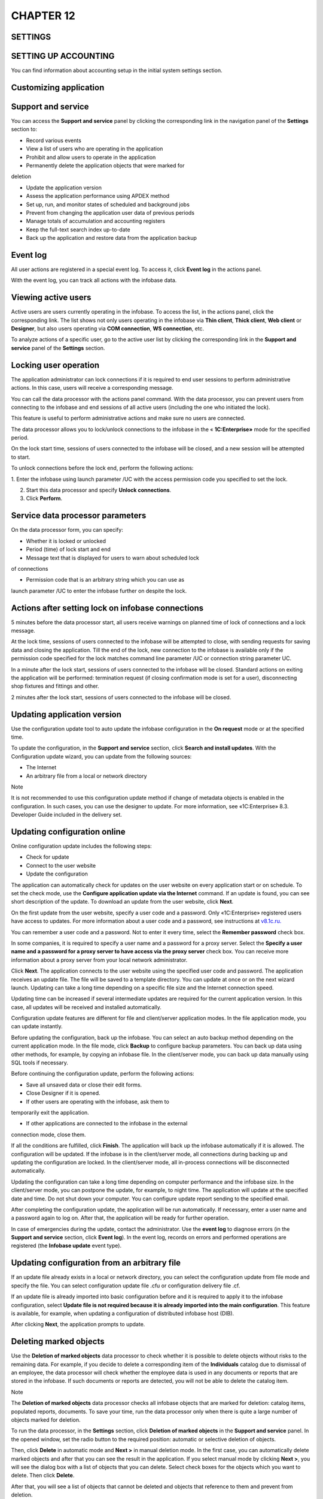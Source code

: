 CHAPTER 12
==========

SETTINGS
~~~~~~~~

.. _setting-up-accounting-1:

SETTING UP ACCOUNTING
~~~~~~~~~~~~~~~~~~~~~

You can find information about accounting setup in the initial system
settings section.

Customizing application
~~~~~~~~~~~~~~~~~~~~~~~

Support and service
~~~~~~~~~~~~~~~~~~~

You can access the **Support and service** panel by clicking the
corresponding link in the navigation panel of the **Settings** section
to:

-  Record various events

-  View a list of users who are operating in the application

-  Prohibit and allow users to operate in the application

-  Permanently delete the application objects that were marked for
deletion

-  Update the application version

-  Assess the application performance using APDEX method

-  Set up, run, and monitor states of scheduled and background jobs

-  Prevent from changing the application user data of previous periods

-  Manage totals of accumulation and accounting registers

-  Keep the full-text search index up-to-date

-  Back up the application and restore data from the application backup

Event log
~~~~~~~~~

All user actions are registered in a special event log. To access it,
click **Event log** in the actions panel.

With the event log, you can track all actions with the infobase data.

Viewing active users
~~~~~~~~~~~~~~~~~~~~

Active users are users currently operating in the infobase. To access
the list, in the actions panel, click the corresponding link. The list
shows not only users operating in the infobase via **Thin client**,
**Thick client**, **Web client** or **Designer**, but also users
operating via **COM connection**, **WS connection**, etc.

|image1521153994477096|

To analyze actions of a specific user, go to the active user list by
clicking the corresponding link in the **Support and service** panel of
the **Settings** section.

Locking user operation
~~~~~~~~~~~~~~~~~~~~~~

The application administrator can lock connections if it is required to
end user sessions to perform administrative actions. In this case, users
will receive a corresponding message.

You can call the data processor with the actions panel command. With the
data processor, you can prevent users from connecting to the infobase
and end sessions of all active users (including the one who initiated
the lock).

This feature is useful to perform administrative actions and make sure
no users are connected.

The data processor allows you to lock/unlock connections to the infobase
in the « **1C:Enterprise»** mode for the specified period.

|image1521153994503634|

On the lock start time, sessions of users connected to the infobase will
be closed, and a new session will be attempted to start.

To unlock connections before the lock end, perform the following
actions:

1. Enter the infobase using launch parameter /UC with the access
permission code you specified to set the lock.

2. Start this data processor and specify **Unlock connections**.

3. Click **Perform**.

Service data processor parameters
~~~~~~~~~~~~~~~~~~~~~~~~~~~~~~~~~

On the data processor form, you can specify:

-  Whether it is locked or unlocked

-  Period (time) of lock start and end

-  Message text that is displayed for users to warn about scheduled lock
of connections

-  Permission code that is an arbitrary string which you can use as
launch parameter /UC to enter the infobase further on despite the
lock.

Actions after setting lock on infobase connections
~~~~~~~~~~~~~~~~~~~~~~~~~~~~~~~~~~~~~~~~~~~~~~~~~~

5 minutes before the data processor start, all users receive warnings on
planned time of lock of connections and a lock message.

At the lock time, sessions of users connected to the infobase will be
attempted to close, with sending requests for saving data and closing
the application. Till the end of the lock, new connection to the
infobase is available only if the permission code specified for the lock
matches command line parameter /UC or connection string parameter UC.

In a minute after the lock start, sessions of users connected to the
infobase will be closed. Standard actions on exiting the application
will be performed: termination request (if closing confirmation mode is
set for a user), disconnecting shop fixtures and fittings and other.

2 minutes after the lock start, sessions of users connected to the
infobase will be closed.

Updating application version
~~~~~~~~~~~~~~~~~~~~~~~~~~~~

Use the configuration update tool to auto update the infobase
configuration in the **On request** mode or at the specified time.

To update the configuration, in the **Support and service** section,
click **Search and install updates**. With the Configuration update
wizard, you can update from the following sources:

-  The Internet

-  An arbitrary file from a local or network directory

|image1521153997037542|

Note

It is not recommended to use this configuration update method if change
of metadata objects is enabled in the configuration. In such cases, you
can use the designer to update. For more information, see
«1C:Enterprise» 8.3. Developer Guide included in the delivery set.

Updating configuration online
~~~~~~~~~~~~~~~~~~~~~~~~~~~~~

Online configuration update includes the following steps:

-  Check for update

-  Connect to the user website

-  Update the configuration

The application can automatically check for updates on the user website
on every application start or on schedule. To set the check mode, use
the **Configure application update via the Internet** command. If an
update is found, you can see short description of the update. To
download an update from the user website, click **Next**.

On the first update from the user website, specify a user code and a
password. Only «1C:Enterprise» registered users have access to updates.
For more information about a user code and a password, see instructions
at
`v8.1c.ru. <file:///rise-izh.local....UsersshestakovaAppDataRoamingUsersSolovyeva_LDocuments%20and%20SettingsDocuments%20and%20SettingsShestakovaAppDataRoamingMicrosoftwww.v8.1c.ru>`__

You can remember a user code and a password. Not to enter it every time,
select the **Remember password** check box.

In some companies, it is required to specify a user name and a password
for a proxy server. Select the **Specify a user name and a password for
a proxy server to have access via the proxy server** check box. You can
receive more information about a proxy server from your local network
administrator.

Click **Next**. The application connects to the user website using the
specified user code and password. The application receives an update
file. The file will be saved to a template directory. You can update at
once or on the next wizard launch. Updating can take a long time
depending on a specific file size and the Internet connection speed.

Updating time can be increased if several intermediate updates are
required for the current application version. In this case, all updates
will be received and installed automatically.

Configuration update features are different for file and client/server
application modes. In the file application mode, you can update
instantly.

Before updating the configuration, back up the infobase. You can select
an auto backup method depending on the current application mode. In the
file mode, click **Backup** to configure backup parameters. You can back
up data using other methods, for example, by copying an infobase file.
In the client/server mode, you can back up data manually using SQL tools
if necessary.

Before continuing the configuration update, perform the following
actions:

-  Save all unsaved data or close their edit forms.

-  Close Designer if it is opened.

-  If other users are operating with the infobase, ask them to
temporarily exit the application.

-  If other applications are connected to the infobase in the external
connection mode, close them.

If all the conditions are fulfilled, click **Finish**. The application
will back up the infobase automatically if it is allowed. The
configuration will be updated. If the infobase is in the client/server
mode, all connections during backing up and updating the configuration
are locked. In the client/server mode, all in-process connections will
be disconnected automatically.

Updating the configuration can take a long time depending on computer
performance and the infobase size. In the client/server mode, you can
postpone the update, for example, to night time. The application will
update at the specified date and time. Do not shut down your computer.
You can configure update report sending to the specified email.

After completing the configuration update, the application will be run
automatically. If necessary, enter a user name and a password again to
log on. After that, the application will be ready for further operation.

In case of emergencies during the update, contact the administrator. Use
the **event log** to diagnose errors (in the **Support and service**
section, click **Event log**). In the event log, records on errors and
performed operations are registered (the **Infobase update** event
type).

Updating configuration from an arbitrary file
~~~~~~~~~~~~~~~~~~~~~~~~~~~~~~~~~~~~~~~~~~~~~

If an update file already exists in a local or network directory, you
can select the configuration update from file mode and specify the file.
You can select configuration update file .cfu or configuration delivery
file .cf.

If an update file is already imported into basic configuration before
and it is required to apply it to the infobase configuration, select
**Update file is not required because it is already imported into the
main configuration**. This feature is available, for example, when
updating a configuration of distributed infobase host (DIB).

After clicking **Next**, the application prompts to update.

Deleting marked objects
~~~~~~~~~~~~~~~~~~~~~~~

Use the **Deletion of marked objects** data processor to check whether
it is possible to delete objects without risks to the remaining data.
For example, if you decide to delete a corresponding item of the
**Individuals** catalog due to dismissal of an employee, the data
processor will check whether the employee data is used in any documents
or reports that are stored in the infobase. If such documents or reports
are detected, you will not be able to delete the catalog item.

Note

The **Deletion of marked objects** data processor checks all infobase
objects that are marked for deletion: catalog items, populated reports,
documents. To save your time, run the data processor only when there is
quite a large number of objects marked for deletion.

To run the data processor, in the **Settings** section, click **Deletion
of marked objects** in the **Support and service** panel. In the opened
window, set the radio button to the required position: automatic or
selective deletion of objects.

|image1521153994530742|

Then, click **Delete** in automatic mode and **Next >** in manual
deletion mode. In the first case, you can automatically delete marked
objects and after that you can see the result in the application. If you
select manual mode by clicking **Next >**, you will see the dialog box
with a list of objects that you can delete. Select check boxes for the
objects which you want to delete. Then click **Delete**.

After that, you will see a list of objects that cannot be deleted and
objects that reference to them and prevent from deletion.

After manual deletion of references to these objects, you can repeat the
deletion procedure.

Closing dates of data change
~~~~~~~~~~~~~~~~~~~~~~~~~~~~

Sometimes you might want to prohibit changing data in the infobase when
using it until a specified date.

You can set a closing date of data change in the application. To set a
closing date of data change and customize its settings, in the
**Settings** section, in the **Support and service** panel, click the
corresponding command.

|image1521153993004798|

You can set a closing date of data change both for all application
users, and for a specific user or a user group. You can also set a
closing date of data change using different methods (for more
information, see further chapters). If the closing date of data change
is set, users receive a message prompting that they cannot change data
whenever they try to make changes to the infobase before the date of
data change. Let's have a look at various options of change closing date
setup.

Setting change closing date by users
~~~~~~~~~~~~~~~~~~~~~~~~~~~~~~~~~~~~

If you need to set a change closing date for all application users,
select **All users** in the **Set up closing date** field. Fields
**Closing** **date indication method** and **Closing date** become
available on the form (for more information, see further chapters).

|image1521153992903020|

If a closing date is not set, restrictions are not applied. When setting
the closing date, you can specify not only a custom date but also a
relative date. The following relative date values are available:

-  **Last year end**

-  **Last quarter end**

-  **Last month end**

-  **Last week end**

-  **Previous day**

For relative dates (except for **Previous day**), you can specify a
number of delay days before setting the closing date on the form. During
these days you will still be allowed to change data.

If you specify a relative date, then for the change closing date to
change automatically according to the specified rules, there is the
**Recalculation of current values of relative change closing dates**
scheduled job. If you cannot use scheduled jobs for any reason,
recalculate current values of relative closing dates using the
**Recalculate** command. In this case, run the command regularly
according to the specified relative date. For example, if you select
**Previous day**, run the command every day. If you select **Last month
end**, run the command every month.

|image1521153992979430|

Sometimes you might need to specify different change closing dates for
different users. For example, it will be required to set a change
closing date for all users except for administrators. In such cases,
select **By users** in the **Set up closing date** field. In this case,
a list will appear on the form. You can add application users (user
groups) (using corresponding commands) and set their own change closing
dates for every user in the list.

|image1521153992931923|

There is always the **<All users>** item by default in the list. You
cannot delete or change the item. Settings of the change closing date
configured for this item will be used for all users except for those
specified in the list. For example, in the picture above, settings of
the closing date for the **<All users>** item will be applied to all
users except for **Regina White**.

To set a change closing date, select a required user (a user group) or
the **<All users>** item in the list, configure the settings below in
the **Closing date indication method** and **Closing date** fields.

Specifying change closing date
~~~~~~~~~~~~~~~~~~~~~~~~~~~~~~

Except for specification of change closing date by users, the
application allows you to specify change closing date indication method
– **By objects** or **Common date**. You can specify the method in the
settings form of change closing date, in the **Closing date indication
method** field.

**Common date** – if you use this method, the same change closing date
is specified for all infobase data items.

|image1521153992954994|

**<Common date>** is always in the list by default. Value of change
closing date for this item will be a default value for all sections,
except for those already in the list. If a value of the **Set up closing
date** field is set to **All users**, you cannot delete the **<Common
date>** item and sections. If a value of the **Set up closing date**
field is set to **By users**, you can delete the **<Common date>** item
and sections.

**By objects** – closing dates are specified by the application objects.
Change closing date is specified for each object. Objects by which you
can set change closing date are **Companies**. The list to which you can
add objects (using corresponding command) and specify change closing
date for each object will be available in the form. **<Common date>**;
is also in the list for the same purposes as for the previous method.

Reports on change closing date settings
~~~~~~~~~~~~~~~~~~~~~~~~~~~~~~~~~~~~~~~

If you select **By users** in the **Set up closing date** field, the
**Reports** command becomes available on the setting form of closing
form of data change. In the reports, you can group data by
sections/objects (**Report on objects**) or by users (**Closing dates by
users**).

The reports show information on set change closing dates for users by
sections and objects.

Infobase backup
~~~~~~~~~~~~~~~

System administrator regularly backs up data to reduce the infobase data
loss risks. The more data is entered into the infobase, the more
frequently the infobase is backed up.

The system allows you to create infobase backups in the
« **1C:Enterprise»** mode. Data can be backed up both automatically and
manually. To use auto mode, configure the settings. You can restore the
infobase data any time from the previously created backup.

You can use this functionality only for the file operation mode. It is
recommended to use DBMS tools to create backups for client/server mode.
For more information on it, see the «1C:Enterprise» 8.3 Guide.
Client/server mode. Administrator Guide.

To back up data, administrator should have the **Full rights** role.

Configuring automatic backup
~~~~~~~~~~~~~~~~~~~~~~~~~~~~

After initial infobase start, in a day the application will display a
message prompting you to configure the infobase backup. If you click the
message link, the **Backup setup** wizard appears. If the administrator
ignores the message, they can open the backup setup wizard in the
**Infobase backup wizard**. To access the **Backup** wizard, in the
**Settings** section, in the **Support and service** panel, click the
corresponding command.

|image1521154001309418|

On the first page of the wizard, you can perform the following:

-  If the administrator cannot configure backup at the moment, they
specify a period after which the application displays a reminder. To
receive the reminder, select the **Remind me to configure backup
later** radio button. Click **Finish** to close the wizard.

-  If you back up data using external tools, for example, DBMS tools in
the client/server mode, clear the **Run automatic backup** check box.

If you select the **Run automatic backup** check box, specify a backup
method – on schedule or on exiting the application.

If you select **Regularly on schedule**, a link to set up the schedule
will be available. If you click it, the **Schedule** form appears. Here
you can select one of the schedules set by default.

Specify a job start and end date, and a repetition mode on the
**Common** tab.

Specify a daily schedule of the job on the **Daily** tab:

-  Time of the job start and end

-  Time of the job completion after which it is not required to execute
the job

-  Job repetition interval

-  Pause duration between repetitions

-  Execution duration

You can specify arbitrary combination of conditions.

Specify a weekly schedule of the job on the **Weekly** tab.

Select the days when the job will be executed. If it is required to
repeat the job, specify a repetition interval in weeks. For example, if
a job is executed every two weeks, then the repetition value is 2.

Specify a monthly schedule for the job on the **Monthly** tab.

Select the months when the job will be executed. If necessary, you can
specify a certain day (of the month or week) of execution since
month/week start or end.

If you select **On exiting the application**, the application will offer
the administrator to back up the infobase every time they close the
application. If there are two or more administrators in the infobase
with the **Full rights** role, the application will offer data backing
up to the last administrator who closes the application.

Specify a directory to save the infobase backups on the same page of the
wizard. To make sure your disk space is not overloaded due to old
backups, you can select the **Store backups** check box in the wizard,
and specify either a number of backups or a period for which they will
be stored (for example, for the last month).

Backup procedure
~~~~~~~~~~~~~~~~

Before backing up data, the application locks the infobase and closes
all user sessions. A form from which you can open a list of connections
to the infobase by clicking **Active users** appears.

If the application cannot close all user sessions, in 5 minutes it will
offer to back up data without disconnecting the users from the infobase.
Administrator can continue backing up if they are sure that the
connected users do not enter data to the infobase (for example, if users
forgot to close their sessions). Otherwise, it is required to close the
user sessions at their work places.

After all users close their sessions, the application data will be
backed up.

Once backup is completed, the application will be restarted. A form with
information about completed backup appears.

Manual backup
~~~~~~~~~~~~~

It is recommended to back up data before every infobase operation which
can irretrievably change large amount of data, for example, before bulk
edit of the system object attributes. In these cases, you can back up
data manually using the **Backup** wizard.

To open the wizard, in the **Settings** section, in the Support and
service panel, click **Backup**.

In the upper part of the wizard page, you can see information on last
backup. Specify a folder to save the backup in the **Select directory to
save backup** field.

Restoring data from backup
~~~~~~~~~~~~~~~~~~~~~~~~~~

You can restore the infobase data any time from the previously created
backup. All data in the restored infobase will be up to date at the time
of creation. The data entered into the infobase after creation of backup
will be missing in the restored infobase.

To restore data from backup, use the **Restore from backup** wizard. To
open the wizard, in the **Support and service** panel in the
**Settings** section, click the corresponding command **.**

In the wizard, specify a path to the backup file. After that, the
application sets lock to the infobase, ends all user sessions, and
restores the infobase data from the specified backup. After recovery,
the application is restarted.

Application change description
~~~~~~~~~~~~~~~~~~~~~~~~~~~~~~

If you click **Application change description** in the actions panel,
you can see a window with a list of configuration versions and short
description of their features.

General settings
~~~~~~~~~~~~~~~~

You can customize general settings using the dialog box of the panel by
clicking the corresponding link in the navigation panel of the
**Settings** section.

In the **Application title** field, specify a title text that will be
displayed in the main application window.

Select check boxes to manage the following options:

-  Classification of contact information of counterparties

-  Object versioning

-  Adding attributes and information to the application objects

-  Balance control when posting documents and canceling document posting

Contact information kinds
~~~~~~~~~~~~~~~~~~~~~~~~~

Whenever you populate catalogs **Counterparties**, **Users**,
**Individuals** and **Companies**, specify contact information to
contact a counterparty, a user, an individual and a company accordingly.
Contact information for each catalog depends on the **Contact
information kinds** catalog. To access the catalog, in the **Settings**
section, in the **General settings** panel, click **Contact information
kinds**.

|image1521153994555722|

The catalog contains predefined items divided by groups depending on
purpose. Each group contains contact information kinds for populating
one of the above mentioned catalogs.

Object versioning
~~~~~~~~~~~~~~~~~

You can use versioning to keep records of object change history. You can
also generate reports on object versions or a specific object version.
Catalogs or configuration documents can be versioned objects.

To configure object versioning, in the **Settings** section, in the
**General settings** panel, use the **Versioned objects** information
register.

For every configured object (a document, a catalog), click **Set
versioning option**. A drop-down list appears. In the list, select the
required versioning option:

-  **Do not version**. Do not create versions on writing changes of a
catalog or a document.

-  **Version on writing**. Create versions on writing changes of a
catalog or a document.

-  **Version on posting**. Create document versions after its first
posting on every change.

-  **Default**. Set recommended settings (Do not version for catalogs,
Version on posting for documents).

|image1521154001333511|

Versioning of a large number of objects can increase the size of
information stored in the application. It might slow down the
application.

You can control a number and size of stored versions using a report. To
access it, click the corresponding link.

You can delete obsolete versions manually or automatically. To delete
obsolete versions manually, click **Clear**.

To delete obsolete versions automatically, select the **Automatically
delete obsolete versions** check box. You can configure a schedule to
delete obsolete versions on the **Schedule** form. To access it, click
**Configure schedule**.

Specify a job start and end date, and a repetition mode on the
**Common** tab.

Specify a daily schedule of the job on the **Daily** tab:

-  Time of the job start and end

-  Time of the job completion after which it is not required to execute
the job

-  Job repetition interval

-  Pause duration between repetitions

-  Execution duration

You can specify arbitrary combination of conditions.

Specify a weekly schedule of the job on the **Weekly** tab.

Select the days when the job will be executed. If it is required to
repeat the job, specify a repetition interval in weeks. For example, if
a job is executed every two weeks, then the repetition value is 2.

Specify a monthly schedule for the job on the **Monthly** tab.

Select the months when the job will be executed. If necessary, you can
specify a certain day (of the month or week) of execution since
month/week start or end.

Sets of additional attributes and information
~~~~~~~~~~~~~~~~~~~~~~~~~~~~~~~~~~~~~~~~~~~~~

You can assign additional attributes and information to items of some
catalogs. You can use them for generating reports. Unlike products and
services characteristics, quantitative accounting is not kept by
properties. Properties are used to filter and group data in reports.

Additional property storage method in the application and its location
in the object window depend on the property type:

-  Additional attributes are stored in the object itself (in a special
tabular section). You can create additional attributes for properties
that are integral parts of an object. They are entered when editing
the object and are available to the same user who has access to the
object and its properties.

-  Additional information is used to store object information that is
not an integral part of the object. As a rule, additional information
can be viewed and/or edited by users having no access to the object
itself. You can edit additional information on a separate form
available from an object form.

Additional attributes and information
~~~~~~~~~~~~~~~~~~~~~~~~~~~~~~~~~~~~~

To use additional attributes and information, in the **Settings**
section, in **General settings**, select the **Additional attributes and
information** check box. The corresponding commands will be available.

You can start operating with additional attributes in a list. To access
it, in the **Settings** section, in **General settings**, click
**Additional attributes** or **Additional information** respectively.

You can also open a set list of additional information and attributes
from the application objects if they are configured:

-  For attributes – click **More**, then click **Change set of
additional attributes**.

-  For information – click **More**, and then click **Additional
information**.

The **additional attributes (information)** list is a table consisting
of two parts:

-  In the left side, you can see sets of additional attributes and
information assigned to catalogs or documents. The sets are shown as
groups. If a catalog contains groups, sets of additional attributes
(information) correspond to catalog groups.

-  In the right side, you can see a list of additional attributes
(information) included in the selected set. In the list of additional
attributes, required attributes are shown in bold. The table shows
the following information:

-  **Additional attribute (information)**. It includes a list of
additional attribute (information) names.

-  **Value type**. Specify a type of additional attributes(information)
and a number of values.

The catalog contains predefined sets of additional attributes and
information on configuration objects: catalogs **Counterparties**,
**Products and services**, **Companies**, and other. Properties and
value types are defined for every set.

|image1521154001359044|

One of the predefined objects is a group containing property sets for
the **Products and services characteristics** catalog items. Each set
included into this group corresponds to the **Products and services
groups** catalog items.

With the item form, you can assign a set of additional attributes to the
corresponding catalog by selecting them from a list.

Assigning new additional attribute (information) to catalog or document
~~~~~~~~~~~~~~~~~~~~~~~~~~~~~~~~~~~~~~~~~~~~~~~~~~~~~~~~~~~~~~~~~~~~~~~

You can create a new attribute (information) using the main option or
according to sample. To create a new attribute (information) using the
main option, select an object to create a new property for and click
**Add**. A form appears. On this form, fill in the required fields.

To create a new attribute (information) according to sample, in the
**Settings** section, in the **General settings** panel, select the
**Attributes and information with common value list** check box. In this
case, whenever you click **Add**, the **According to sample...** button
appears.

You can select an additional attribute (information) from a list of
existing ones in the application. Type and all values of the selected
additional attribute (information) will be copied into a new item.

Adding common additional attributes (information)
~~~~~~~~~~~~~~~~~~~~~~~~~~~~~~~~~~~~~~~~~~~~~~~~~

Common attribute belongs to several sets. This option is suitable when
not only the value list should be common, but the attribute itself as
well. In lists and reports by items of various catalogs and documents,
common attributes are grouped and displayed as a single attribute in one
column or field. For example, to pick all yellow clothes and shoes, use
the **Color** common attribute.

To use this functionality, in the **Settings** section, click **General
settings**, and then select the **Common attributes and information**
check box.

To select the **Common** command from the drop-down list, click **Add**.

You can select from the list an existing common additional attribute,
or, if there is no necessary attribute in the list, create a new one by
clicking **Create**.

Deleting additional attributes (information)
~~~~~~~~~~~~~~~~~~~~~~~~~~~~~~~~~~~~~~~~~~~~

To delete common additional attribute (information), delete it from all
sets to which this attribute belongs. To permanently delete the
attributes, you might need to clear the additional attribute values.

If you mark a property for deletion in a set, the property values are
saved in objects until they are cleared. The property marked for
deletion in the set will be highlighted in the object window and
additional information window.

You can clear the deletion mark if necessary.

Example of assigning and using additional attributes and information
~~~~~~~~~~~~~~~~~~~~~~~~~~~~~~~~~~~~~~~~~~~~~~~~~~~~~~~~~~~~~~~~~~~~

A company sells some industrial products from different manufacturers.
Some of these products have several design options, and the others have
the only one. Managers decide to analyze demand for products depending
on a manufacturer, a number of design options available for a specific
model using the reports.

In this case, information on a manufacturer is stored in the products
and services card. Information on design options is stored on a separate
form.

To create the **Manufacturer** attribute, perform the following steps:

1. In the **Settings** section, click **General settings**, and then
click **Additional attributes**. The **Sets of additional information
and attributes** list opens.

2. Select the **Products and services** set and add the **Manufacturer**
attribute to a list of the corresponding attributes.

3. On the **Main** tab, select an attribute value type. In this case, it
is **Additional value**. The following attribute values are available:

-  **Boolean **

-  **Date **

-  **String **

-  **Number**

-  **Currency **

-  **Additional value **

-  **Additional value (hierarchy)**

-  **Counterparty **

-  **User **

-  **Individual **

In the tabular section of the form, specify values available for the
**Manufacturer** attribute.

|image1521154001387620|

To create the **Design options** information, perform the following
steps:

1. In the **Settings** section, click **General settings**, and then
click **Additional information**. The **Sets of additional information
and attributes** list opens.

2. Select the **Products and services set** and add the **Design
option** information to a list of the corresponding information.

3. On the **Main** tab, in the **Value type** field, select **Number**.
It is not required to create a value list as the values are simple
numeric values.

After creating an attribute or information, open a product card in the
**Products and services** catalog.

The **Additional attributes** tab appears in the product card. The tab
contains the **Manufacturer** selection field. In the field, you can
specify one of the values entered before in the **Object property
values** catalog.

|image1521153994578733|

To open the window containing a list of additional product information,
click **More**, click **Product cards**, and then click **Additional
information**. Created additional information of **Design options** will
be shown in the list. The **Value** column is empty. In the column,
specify a number matching the number of design options set for this
product by the manufacturer.

Specify mismatched values of additional attribute and information for
several items of the **Products and services** catalog. Add additional
properties to an indicator list, set a filter by additional information
(for example, a number of design options is greater than one), and
generate the report (for example, **Customer order analysis**). You can
set an hierarchy for additional information.

|image1521153991195902|

After saving the settings, create a new customer order using products
with the specified values of additional attribute and property. Then
generate a report with a filter by this order.

|image1521154001414002|

The report shows only the products with the value of the **Design
option** additional information equal to 3 and 6, as these values are
greater than 1. Products with the value of the additional information
equal to 1 are not shown in the report.

User and rights settings
~~~~~~~~~~~~~~~~~~~~~~~~

User registration
~~~~~~~~~~~~~~~~~

If multiple users operate in the application, you can make them identify
themselves when starting the application. To do that, register them in
the **Users** catalog.

After the registration, you will be able to:

-  Specify own personal settings for every user

-  Control user actions

You can access a list form of the **Users** catalog by clicking the
corresponding command in the **User and rights settings** panel in the
**Settings** section. The catalog item form looks like this:

|image1521154001440763|

To register a new infobase user:

-  Open a list form of the **Users** catalog, and create a new item by
clicking **Create**.

-  Fill in the **Full name** field in the item form (required). The full
name will be displayed in lists and reports of the application.

-  Allow access to the infobase by selecting the corresponding check
box.

-  Specify personal settings (roles) for the user and click **Write and
close**.

Note

The user you have registered should write down or remember their
password. They will enter their password on every application start.

If you decide not to specify a password, remain the **Password** field
empty.

If you clear the **Show in the selection list** check box in the user
form, this user will not be displayed in the user selection list of the
authentication window. Thus other users will not know that this user
exists.

The applied solution allows you to use Windows authentication, a
universal feature of «1C:Enterprise» 8 applications. When using Windows
authentication, it is supposed that every user is assigned to own
computer and can log on to Windows only using their passwords.

User authentication
~~~~~~~~~~~~~~~~~~~

If at least one user is registered in the infobase user list, user
authentication (identification) is required on every startup. The
application displays an authentication window to specify a login (select
it from a list of infobase users) and a password corresponding to the
login.

|image1521154001466450|

Tooltip

If the **Show in the selection list** check box is cleared when
registering an infobase user, you will be need to type the user name
manually (it cannot be selected from the list).

In the **Users** catalog item, on the **Properties** tab, you can change
user authentication parameters including a password.

Rights
~~~~~~

In the application, you can grant access rights to users to restrict
their access only to required accounting sections.

Access rights are grouped by user profiles. To grant user rights, on the
list form or in the **Users** catalog item, click **Access rights** and
assign the rights.

|image1521153994757694|

Access restriction to configuration sections
~~~~~~~~~~~~~~~~~~~~~~~~~~~~~~~~~~~~~~~~~~~~

You can set access restriction to configuration sections in a user card.
You can access the form in the **Settings** section by clicking **User
and rights settings** in the **Users** list. To select profiles required
for the user, select corresponding check boxes in the **User profiles**
list. You can access the list by clicking **Access rights** in the
navigation panel of the form. Whenever you select a profile, description
of actions available to a user appears on the right. You can assign
several profiles to one user.

Access restriction by counterparty groups
~~~~~~~~~~~~~~~~~~~~~~~~~~~~~~~~~~~~~~~~~

Use this option to restrict access of sales representatives only to
their "own" counterparties. Counterparties of other sales
representatives and documents related to them will be unavailable.

|image1521153994604802|

To enable this functionality, in the **Settings** section, in the **User
and rights settings** panel, select check boxes **Limit access on the
record level**, **Counterparty access groups** and create required
groups.

|image1521153994630971|

The **Access group** field appears on counterparty forms. The field is
required.

|image1521153994685429|

To populate access groups of several counterparties at once, use the
**Change selected items** form. To open the form, click **More**, and
then click **Change selected**.

|image1521153994787882|

After allocating the counterparties, specify access groups to operate
with for every user.

Restriction by access groups is set for profiles **Sales**, **Funds**,
and **Returns from customers (additionally)**. If you assign a user with
more than one of these profiles, enable restriction by counterparty
groups for each profile.

Restricting access to cash funds
~~~~~~~~~~~~~~~~~~~~~~~~~~~~~~~~

This option is available for the **Funds** profile. You can restrict
access to documents and reports only by those cash funds which are
defined in the user settings.

|image1521153993978391|

To enable the option, in the **User and rights settings** panel, set the
**Limit access on the record level** option and specify the required
cash funds in the user settings.

Preventing managers from changing prices in sale documents
~~~~~~~~~~~~~~~~~~~~~~~~~~~~~~~~~~~~~~~~~~~~~~~~~~~~~~~~~~

To prevent managers from changing prices and discounts in sale
documents, from the price list, in product and services cards, in user
settings, clear the **Allow editing prices in documents** check box.

You can use this option for the **Sales** profile.

Preventing users from changing products and services
~~~~~~~~~~~~~~~~~~~~~~~~~~~~~~~~~~~~~~~~~~~~~~~~~~~~

With this option, you can prevent the **Sales** profile users from
creating and editing products and services and associated catalogs such
as products and services characteristics. To configure this option, in
the additional rights settings, clear the **Allow editing products and
services** check box.

User settings
~~~~~~~~~~~~~

You can specify default settings for every user to autocomplete in all
catalogs and documents which this user will use. You can access the
setting form from the user card by clicking the hyperlink in the **User
settings** navigation panel.

|image1521154001494697|

Every infobase user can correspond to several employees who will be
allowed to utilize this user account. You can access a list of such
employees from the user card by clicking **User employees**.

Print forms, reports, and data processors
~~~~~~~~~~~~~~~~~~~~~~~~~~~~~~~~~~~~~~~~~

In the panel, with application tools, you can configure print forms,
report variants, report mailings, additional reports and data
processors.

Report variant localization
~~~~~~~~~~~~~~~~~~~~~~~~~~~

Report panel
~~~~~~~~~~~~

If multilingual values are filled out in the **Reports** catalog, then a
report form for each section is generated in the user language.

|image1521153995727137|

Organizer
~~~~~~~~~

In the panel, you can configure email, notes, reminders, and business
processes.

Email
~~~~~

You can configure the system account by clicking the corresponding link.
Most parameters are autopopulated depending on mail server settings of
an email account.

Remember password for system
`accounts <v8mnghelp://help/topics/v8config/v8cfgHelp/mdobject/id6b2340d7-687f-43a3-8eb8-8ddb86712466/038b5c85-fb1c-4082-9c4c-e69f8928bf3a>`__
to allow the application to send messages from such accounts
automatically. The decision whether to store passwords in the infobase
or not should be made on a case-by-case basis.

Email accounts
~~~~~~~~~~~~~~

Email accounts are stored in the **Email accounts** catalog. To access
it, in the **Settings** section, in the **Organizer** panel, click
**Email accounts**.

The list shows:

-  **Email** account name

-  **User name**. Specify an email sender name. It may differ from a
user name in the application.

-  **Account email address** in format user@mailserver

If accounts receive and send emails automatically, set a password for
them. To avoid errors in the application, configure system email
account.

The application is supplied with a predefined account which is a system
email account. You can use it for sending notifications from the
application by default, for example, for automatic sending of messages
to administrator after the application update is complete.

Administrator tools
~~~~~~~~~~~~~~~~~~~

Use this panel to access tools required for the infobase administration:

-  Transfer to export and import data forms

-  Group document reposting

-  Search and deletion of duplicates

-  Job management

-  Other

Scheduled and background jobs
~~~~~~~~~~~~~~~~~~~~~~~~~~~~~

Use the console to change scheduled jobs and control their execution.

Simple control includes analysis of columns **State** and **End date**
and a value of the **User messages** and error details field.

|image1521154001521181|

Detailed control includes analysis of a background job list on the
**Background jobs** tab.

|image1521154001548273|

Detailed control is carried out using background job filter by a
scheduled job and analysis of background job attributes. Information
about the scheduled job execution is a result of selection of some
information about execution of the last background job.

Note

Click **Update** to filter the background job.

Searching and deleting duplicates
~~~~~~~~~~~~~~~~~~~~~~~~~~~~~~~~~

Use this function to:

-  Find all duplicate items in the infobase

-  Replace all references in documents with duplicates using references
to the selected "correct" item

-  Mark duplicate items for deletion in the list

|image1521153990687627|

Click **Delete duplicates** to replace all duplicate items in documents
with the selected original.

Configuring data synchronization
~~~~~~~~~~~~~~~~~~~~~~~~~~~~~~~~

Select the **Data synchronization** check box (constant) and the
infobase prefix before you start using the functionality.

|image1521154001574411|

On the **Data synchronization** form, you can configure exchange. To
open the form, in the **Settings** section, in the navigation panel,
click **Configure data synchronization**.

In the drop-down list, select the configuration to perform exchange
with.

To create a new data exchange, complete the following stages. First,
configure data exchange in the first infobase. In the end of this stage,
the first infobase generates a configuration file with specified
settings. Second, import this file into the second infobase. This
approach allows you to use the same settings for all infobases involved
in exchange.

When you create an exchange in accordance with conversion rules for
different configurations, use the following rule to select the first
infobase from which you start data exchange: if you configure data
exchange between two infobases, select the less filled of the two bases.

When you create a new data exchange in the first infobase, configure the
following exchange parameters:

-  Data exchange method with transport settings: directory, email, or
FTP. Functionality of the selected exchange method is checked.

-  Data migration limitation for the pair of infobases that are involved
in exchange. Filters by companies, warehouses, and departments are
used.

-  Default values to use on data import.

-  Infobase prefix if it was not previously specified.

Save the first stage settings to a configuration file to use them at the
second stage.

On the final step of the first stage, you are offered to start exchange
– to perform the first data export.

At the beginning of the second stage, select the configuration file and
continue creating exchange in the second infobase.

On setup completion, you are offered to continue data exchange by
performing import and export in the second base.

Exchanging data with website
~~~~~~~~~~~~~~~~~~~~~~~~~~~~

«1C:SimpleERP» solution allows you to perform data exchange with
websites (online stores) in CommerceML standard.

You can export information about goods and services from the
configuration to the website: products and services, characteristics,
additional attributes and information, images, price kinds, prices,
remaining products, and unclosed customer orders previously imported
from the website.

Along with the orders, information on the order state is exported. The
order state can be determined automatically on export (an order is
considered paid or shipped if its payment or shipment is fully
completed) or set manually.

Information about customer orders is imported into the configuration
from the website. Counterparties and products and services received from
the website are identified in the corresponding catalogs. The objects
that were not found are created. Counterparties are identified in
accordance with the selected search method. Search by name or by TIN is
available, as well as substituting a predefined counterparty into the
imported orders. Products and services are identified by unique ID.

Data exchange with website can be performed in interactive or automatic
(on a schedule) mode and use various communication channels: via the
Internet or a network directory.

There are the following stages of exchange functionality use:

-  Configure exchange with website (performed by an administrator)

-  Perform exchange with website (performed by a power user)

Configuring exchange with website
~~~~~~~~~~~~~~~~~~~~~~~~~~~~~~~~~

A user with administrative rights configures exchange with a website.

Before you start using the functionality, in the **Settings** section,
click **Exchange with websites**, and then select the **Use exchange
with websites** check box.

To configure exchange, click **Set up exchange with websites**, and use
the **Nodes of exchange with sites** form.

|image1521154001600653|

To create a new exchange with a website, on the **Nodes of exchange with
sites** form, click **Create**, and then use the **Wizard of data
exchange with the website**.

Configure the following exchange parameters:

-  Data exchange mode: if you need to export products and services to
the website, use **Export goods**, and if you need to import customer
orders from the website, use **Exchange orders**.

-  Website connection settings. You can perform exchange with a website
via the Internet or using directories on disk.

|image1521154001626050|

-  Settings for products and services export if the **Export goods**
mode is set. Specify price kinds that determine the prices exported
to the website, set filter by products and services groups and
additional filters if necessary. If you want to export images
attached to products and services to the website, select the **Export
products and services images** check box.

|image1521154001649337|

-  Order exchange settings if the **Exchange orders** mode is set.
Specify the **method of importing counterparties** from the website
and groups into which products and services and counterparties that
are not in the infobase will be imported. Counterparty import method
determines the counterparty search mode in the infobase when
importing orders from the website. You can select one of the
following values: **Search by name**, **Search by TIN + CRTR**, or
**Do not create**. If you select **Do not create**, specify the
counterparty in the **Counterparty** field to insert in the imported
customer orders.

On the final step of exchange setup, specify settings for automatic data
exchange. To do it, select the **Use automatic data exchange** check box
and configure the exchange schedule. If you select the **Exchange with
the website when clicking "Finish"** check box, exchange with the
website starts after setup completion.

Exchanging with website
~~~~~~~~~~~~~~~~~~~~~~~

Users with the **Exchange data with websites** role can exchange data
with websites.

Use the **Nodes of exchange with websites** form to perform exchange. To
open the form, in the **Settings** section, in the **Exchange with
websites** panel, click **Set up exchange with websites**.

On the **Nodes of exchange with websites** form, you can see an exchange
name, dates of performed imports and exports, and also dates of
successfully completed imports and exports. Successfully completed
imports/exports are marked with a green icon, failed – with a red one.

Perform exchange as follows: import products and services first, then
import and export customer orders.

To start exchange interactively, click **Exchange data** or **Execute
full data exchange**. You can exchange data automatically if the
automatic exchange mode is enabled and the schedule is set. To access
the commands, click **Data synchronization**.

Exported data depends on the **Exchange data** and **Execute full data
exchange** commands. If you click **Data exchange**, changes from the
last completed export which meet the export conditions will be exported.
If you click **Execute full data exchange**, all data which meet the
export conditions will be exported.

The configuration allows you to monitor the events occurred on exchange
with websites. Events occurred on import and export are written to the
event log. To open the event log with a filter by exchange events, click
**Data import events** or **Data export events**. For more information
on event logs, see help.

To see information about the infobase changes which will be exported to
the website during the next exchange session, click **Show registered
changes**. After you click it, the form which shows the objects involved
in exchange with the website and the changes registered for them will be
opened. You can delete any object change registration from the list. To
delete it, in the object field, click the clear button.

Configuring file operations
~~~~~~~~~~~~~~~~~~~~~~~~~~~

In this panel, in the dialog box, you can:

-  Select a file storage method in the infobase – in volumes or on hard
drives.

-  Configure connection to file storage volumes on the file server.

-  Set maximum allowed size of files imported to the application.

-  Allow using digital signatures and configure cryptography.

Peripherals
~~~~~~~~~~~

Data on peripherals at user work places is stored in the **Peripherals**
catalog. To access the catalog, in the **Settings** section, click
**Peripherals**.

|image1521154001675731|

To install a new device, click **Create**. On the opened form, specify
the following:

-  **Peripheral type**. In the application, the following peripheral
types are supported:

-  Barcode scanners

-  Fiscal data recorders

-  Data collection terminals

-  Customer displays

-  Magnetic stripe card readers

-  Electronic scales

-  POS terminals

-  Label printing scales

-  Offline cash registers

-  **Peripheral driver** – you can select it from a list. The list items
depend on the components of peripherals management system installed
earlier.

-  **Work place** – conditional work place name automated with a
peripheral, by default it includes computer and user names. You can
select a value from the **Work places** catalog.

|image1521154001698751|

After being set and configured, peripherals will be displayed in the
list. To display all peripherals, group them by work places, or display
a list of devices only of the specified type and specified work place,
use the **All types of equipment**, **All work places**, and **Group by
work place** check boxes.

|image1521154001724688|

To open forms for viewing and editing a work place list and to connect a
new device to a particular work place, use commands of the **Work place
management** menu.

|image1521154001751527|

On the form of new peripheral creation, the **Work place** field will be
populated and unavailable for editing.

Personal settings
~~~~~~~~~~~~~~~~~

You can customize personal application settings in the **Settings**
panel in the **Personal settings** group.

Here you can edit information about current session user, install file
operation extensions for web client, update the application parameters
and set up Internet access parameters for proxy server.

|image1521154001777261|

You can customize personal settings of file operation parameters in the
**File operation interface** panel.

|image1521153993814635|

On the **Print** tab, you can set parameters of printing and print form
templates.

|image1521153996443526|

File operation interface
~~~~~~~~~~~~~~~~~~~~~~~~

With the application, you can operate with files in the same manner as
in 1C:Document Management application.

By clicking **Files**, users can access the file storage.

|image1521153993844334|

In the left side of the form, you can see a directory tree where files
are located. Using commands of the **Create** menu, you can add
directories and locate files into them.

In the right side of the form, files of the selected directory are
displayed. Specify a name, a description, and a version number for every
file. If a file is opened by another user, the **Edited** **by** button
becomes inactive.

To edit the file, click **Edit** in the dashboard. To view the file,
click **View**.

You can change the file description and its name in the file card. To
access the card, click **Files being edited**. The **Files being
edited** form appears. On this form, click **Open card**.

ADDITIONAL REPORTS AND DATA PROCESSORS
~~~~~~~~~~~~~~~~~~~~~~~~~~~~~~~~~~~~~~

Use the **Additional reports and data processors** tool to connect and
use additional (external) reports and data processors to the infobase in
the « **1C:Enterprise»** mode.

Depending on the purpose, additional reports and data processors can be
global, if you use them for the configuration as a whole, or assigned,
if you use them for certain infobase object types. Assigned data
processors can be of the following types: for populating an object,
print forms, for creating on the basis, and reports.

To access added additional reports and data processors, in the
**Settings** section, click corresponding commands.

Developers design and implement additional reports and data processors.

EXCHANGING PAYMENTS WITH BANKING SYSTEMS
~~~~~~~~~~~~~~~~~~~~~~~~~~~~~~~~~~~~~~~~

In «1C:SimpleERP» you can use external data processors to exchange
export/import files of payment orders and bank statements with banking
systems.

External data processors must meet 1C standards of additional reports
and data processors. See the requirements below.

The ClientBank integrated data processor is used to configure
export/import and call external data processors.

Banking documents are processed as follows:

-  In the application, operator prepares payment orders to export to the
bank.

-  The prepared payment orders for the selected period are exported to
an exchange file.

-  The prepared exchange file data is transferred to the bank using
online banking system.

-  Once the payments are processed by the bank, the operator prepares an
import file of the bank statement using online banking system.

-  Processed payment orders, bank fees, and received payments from the
bank statement file are imported using the ClientBank data
processor into the application. In the application, **Payment
receipt** and **Payment expense** documents are created based on
the statement data.

-  In the application, the operator enters missing data into the
documents and posts them.

Setting up exchange
~~~~~~~~~~~~~~~~~~~

To access the ClientBank data processor, click **Funds**, and then click
**Exchange with bank**.

|image1521153994659951|

If the link is missing in the section panel, add it to the panel by
enabling the corresponding settings.

|image1521153999774011|

When you click **Exchange with bank**, the ClientBank data processor
home page appears:

|image1521153994814790|

To set up import/export, click |image1521153999799750|, select the required account,
and then click |image1521153999825769|.

In the opened window, select the exchange file encoding, additional
import/export data processor name to exchange with the bank of the
selected account, configure additional import parameters: cash flow
items, flags of automatic filling of debt data and automatic posting of
imported documents, export and import file names.

If export and import file names are not filled in, you will be prompted
to select them during import or export.

|image1521153994838502|

Exporting bank payment orders
~~~~~~~~~~~~~~~~~~~~~~~~~~~~~

When you click **Export payment orders**, an export window appears
showing payment orders for export for the selected account.

Operator can select check boxes for the exported documents.

|image1521153994894041|

Click **Export** to export data.

Importing bank statement data
~~~~~~~~~~~~~~~~~~~~~~~~~~~~~

When you click **Import bank statements**, you will be prompted to
specify a statement file saved from the banking system. If the file name
is specified in the setting, it is not requested, the application
immediately attempts to import data from the file specified in the
settings.

External import data processor reads data of the bank statement file and
fills in a temporary table with the read data.

Each row of this table corresponds to receipt or expense banking
transaction.

Using the received data, the ClientBank data processor checks whether
this data has been imported before and attempts to find counterparties
in the infobase. The search is carried out as follows: firstly, by the
counterparty’s bank account, secondly, by its TIN, thirdly, by
registration number, and finally by its name.

If a counterparty is not found in the infobase, the application prompts
to create items corresponding to new counterparties in the
**Counterparties** catalog. Once the counterparties are created, repeat
the file data reading and import data.

|image1521153999877746|

When you click **Import**, data of selected rows is imported. The
following document types are created during import: **Payment receipt**
and **Payment expense**.

REQUIREMENTS FOR EXTERNAL DATA PROCESSOR FOR EXCHANGE WITH BANK
~~~~~~~~~~~~~~~~~~~~~~~~~~~~~~~~~~~~~~~~~~~~~~~~~~~~~~~~~~~~~~~

Command requirements
~~~~~~~~~~~~~~~~~~~~

An external data processor must meet requirements for SL external
reports and data processors.

An external data processor must meet the following requirements:

- Contain predefined commands for data import and export:

-  "ImportFromClientBankExternalDP"

-  "ExportFromClientBankExternalDP"

If one of the functions is not supported in an external data processor,
develop a “stub” instead that will pass a corresponding message to
ClientBank when calling the command from the data processor.

Example of additional data processor code
~~~~~~~~~~~~~~~~~~~~~~~~~~~~~~~~~~~~~~~~~

**Function ExternalDataProcessorInfo() Export **

RegistrationParameters = New Structure;

RegistrationParameters.Insert("Type", "AdditionalInformationProcessor");

RegistrationParameters.Insert("Description", "Bank Exchange (ISO
20022)");

RegistrationParameters.Insert("Version", "1.3");

RegistrationParameters.Insert("SafeMode", False);

RegistrationParameters.Insert("Information", "Bank Exchange (ISO
20022)");

RegistrationParameters.Insert("SSLVersion", "1.2.1.4");

CommandTable = GetTableOfCommands();

AddCommand(CommandTable,

"ISO 20022 camt.052.001.02; camt.053.001.02 - Import",

"ImportFromClientBankExternalDP",

"CallOfServerMethod",

False,

"");

AddCommand(CommandTable,

"ISO 20022 pain.001.001.03 - Export",

"ExportFromClientBankExternalDP",

"CallOfServerMethod",

False,

"");

RegistrationParameters.Insert("Commands", CommandTable);

ReturnRegistrationParameters;

EndFunction

**Procedure RunCommand(ID, ParametersDP = Undefined) Export**

If ParametersDP = Undefined Then

Message = New UserMessage;

Message.Text = Nstr("en = 'This Data Processor is intended for the
Exchange With Bank '");

Message.Message();

Return;

EndIf;

BankAccount = ParametersDP.BankAccount;

If ID = "**ImportFromClientBankExternalDP**" Then

Import_ISO20022(ParametersDP);

ElsIf ID = "**ExportFromClientBankExternalDP**" Then

Export_ISO20022(ParametersDP );

EndIf;

EndProcedure // OnCreateAtServer()

Parameters passed to external exchange data processors and returned by them
~~~~~~~~~~~~~~~~~~~~~~~~~~~~~~~~~~~~~~~~~~~~~~~~~~~~~~~~~~~~~~~~~~~~~~~~~~~

**During import:**

+-----------------+-----------------+-----------------+-----------------+
| **Parameter     | **Input/output  | **Type**        | **Comment**     |
| structure key** | parameter**     |                 |                 |
+=================+=================+=================+=================+
| CommandID       | Input           | String          | Predefined name |
|                 |                 |                 | of the          |
|                 |                 |                 | ExportFromClien |
|                 |                 |                 | tBankExternalDP |
|                 |                 |                 | command         |
+-----------------+-----------------+-----------------+-----------------+
| AdditionalInfor | Input           | CatalogRef.     | Reference to a  |
| mationProcessor |                 | AdditionalRepor | catalog item of |
| Ref             |                 | tsAndDataProces | additional      |
|                 |                 | sors            | reports and     |
|                 |                 |                 | data processors |
|                 |                 |                 | that is run     |
+-----------------+-----------------+-----------------+-----------------+
| BankAccount     | Input           | CatalogRef.Bank | Reference to    |
|                 |                 | Accounts        | the company     |
|                 |                 |                 | account for     |
|                 |                 |                 | which data is   |
|                 |                 |                 | imported/export |
|                 |                 |                 | ed              |
+-----------------+-----------------+-----------------+-----------------+
| DocumentsForExp | Input           | Value table     | Table value     |
| ort             |                 |                 | received during |
|                 |                 |                 | the Exporting   |
|                 |                 |                 | TS export of    |
|                 |                 |                 | the ClientBank  |
|                 |                 |                 | data processor  |
+-----------------+-----------------+-----------------+-----------------+
| ExportAddress   | Return          | String          | Export file     |
|                 |                 |                 | address in a    |
|                 |                 |                 | temporary       |
|                 |                 |                 | storage         |
+-----------------+-----------------+-----------------+-----------------+
| ExecutionResult | Return          | Text            | Data processor  |
| .OutputMessages |                 |                 | message (Blank  |
| .Text           |                 |                 | value shows     |
|                 |                 |                 | successful      |
|                 |                 |                 | completion)     |
+-----------------+-----------------+-----------------+-----------------+

**During export:**

+-----------------+-----------------+-----------------+-----------------+
| **Parameter     | **Input/output  | **Type**        | **Comment**     |
| structure key** | parameter**     |                 |                 |
+=================+=================+=================+=================+
| CommandID       | Input           | String          | Predefined name |
|                 |                 |                 | of the          |
|                 |                 |                 | ImportFromClien |
|                 |                 |                 | tBankExternalDP |
|                 |                 |                 | command         |
+-----------------+-----------------+-----------------+-----------------+
| AdditionalInfor | Input           | CatalogRef.Addi | Reference to a  |
| mationProcessor |                 | tionalReportsAn | catalog item of |
| Ref             |                 | dDataProcessors | additional      |
|                 |                 |                 | reports and     |
|                 |                 |                 | data processors |
|                 |                 |                 | that is run     |
+-----------------+-----------------+-----------------+-----------------+
| BankAccount     | Input           | CatalogRef.Bank | Reference to    |
|                 |                 | Accounts        | the company     |
|                 |                 |                 | account for     |
|                 |                 |                 | which data is   |
|                 |                 |                 | imported/export |
|                 |                 |                 | ed              |
+-----------------+-----------------+-----------------+-----------------+
| ImportTextForPa | Input           | Text document   | Import file     |
| rsing           |                 |                 | text of the     |
|                 |                 |                 | bank statement  |
+-----------------+-----------------+-----------------+-----------------+
| DocumentsForImp | Return          | Value table     | Table value     |
| ort             |                 |                 | filled in       |
|                 |                 |                 | during import   |
|                 |                 |                 | which structure |
|                 |                 |                 | is identical to |
|                 |                 |                 | the Import TS   |
|                 |                 |                 | of the          |
|                 |                 |                 | ClientBank data |
|                 |                 |                 | processor       |
+-----------------+-----------------+-----------------+-----------------+
| ExecutionResult | Return          | Text            | Data processor  |
| .OutputMessages |                 |                 | message (Blank  |
| .Text           |                 |                 | value shows     |
|                 |                 |                 | successful      |
|                 |                 |                 | completion)     |
+-----------------+-----------------+-----------------+-----------------+

.. |image1521153994477096| image:: media/image367.png
   :width: 4.63542in
   :height: 3.26042in
.. |image1521153994503634| image:: media/image368.png
   :width: 4.27083in
   :height: 2.94792in
.. |image1521153997037542| image:: media/image369.png
   :width: 4.63542in
   :height: 1.36458in
.. |image1521153994530742| image:: media/image370.png
   :width: 4.5in
   :height: 2.47917in
.. |image1521153993004798| image:: media/image371.png
   :width: 4.29167in
   :height: 1.6875in
.. |image1521153992903020| image:: media/image372.png
   :width: 4.29167in
   :height: 1.80208in
.. |image1521153992979430| image:: media/image373.png
   :width: 4.29167in
   :height: 2.4375in
.. |image1521153992931923| image:: media/image374.png
   :width: 4.34375in
   :height: 3.86458in
.. |image1521153992954994| image:: media/image375.png
   :width: 4.34375in
   :height: 3.6875in
.. |image1521154001309418| image:: media/image376.png
   :width: 3.46875in
   :height: 2.47917in
.. |image1521153994555722| image:: media/image377.png
   :width: 4.63542in
   :height: 3.23958in
.. |image1521154001333511| image:: media/image378.png
   :width: 4.3125in
   :height: 3.09375in
.. |image1521154001359044| image:: media/image379.png
   :width: 4.52083in
   :height: 2.94792in
.. |image1521154001387620| image:: media/image380.png
   :width: 4.33333in
   :height: 3.28125in
.. |image1521153994578733| image:: media/image381.png
   :width: 4.63542in
   :height: 3.33333in
.. |image1521153991195902| image:: media/image382.png
   :width: 4.48958in
   :height: 3.5in
.. |image1521154001414002| image:: media/image383.png
   :width: 4.33333in
   :height: 2.94792in
.. |image1521154001440763| image:: media/image384.png
   :width: 4.33333in
   :height: 4.01042in
.. |image1521154001466450| image:: media/image385.png
   :width: 2.8125in
   :height: 1.11458in
.. |image1521153994757694| image:: media/image386.png
   :width: 4.63542in
   :height: 3.32292in
.. |image1521153994604802| image:: media/image387.png
   :width: 4.625in
   :height: 3.3125in
.. |image1521153994630971| image:: media/image388.png
   :width: 4.63542in
   :height: 3.51042in
.. |image1521153994685429| image:: media/image389.png
   :width: 4.63542in
   :height: 3.3125in
.. |image1521153994787882| image:: media/image390.png
   :width: 4.63542in
   :height: 3.3125in
.. |image1521153993978391| image:: media/image391.png
   :width: 4.63542in
   :height: 3.17708in
.. |image1521154001494697| image:: media/image392.png
   :width: 4.45833in
   :height: 2.65625in
.. |image1521153995727137| image:: media/image393.png
   :width: 4.63542in
   :height: 4in
.. |image1521154001521181| image:: media/image394.png
   :width: 4.45833in
   :height: 2.54167in
.. |image1521154001548273| image:: media/image395.png
   :width: 4.33333in
   :height: 2.83333in
.. |image1521153990687627| image:: media/image396.png
   :width: 4.51042in
   :height: 2.98958in
.. |image1521154001574411| image:: media/image397.png
   :width: 4.33333in
   :height: 2.97917in
.. |image1521154001600653| image:: media/image398.png
   :width: 4.33333in
   :height: 2.875in
.. |image1521154001626050| image:: media/image399.png
   :width: 4.33333in
   :height: 3.20833in
.. |image1521154001649337| image:: media/image400.png
   :width: 4.33333in
   :height: 3.5in
.. |image1521154001675731| image:: media/image401.png
   :width: 4.33333in
   :height: 3.17708in
.. |image1521154001698751| image:: media/image402.png
   :width: 4.29167in
   :height: 2.41667in
.. |image1521154001724688| image:: media/image403.png
   :width: 3.44792in
   :height: 1.48958in
.. |image1521154001751527| image:: media/image404.png
   :width: 4.07292in
   :height: 3.41667in
.. |image1521154001777261| image:: media/image405.png
   :width: 4.33333in
   :height: 2.94792in
.. |image1521153993814635| image:: media/image406.png
   :width: 4.63542in
   :height: 3.51042in
.. |image1521153996443526| image:: media/image407.png
   :width: 4.63542in
   :height: 1.10417in
.. |image1521153993844334| image:: media/image408.png
   :width: 4.63542in
   :height: 1.44792in
.. |image1521153994659951| image:: media/image409.png
   :width: 4.42708in
   :height: 2.89583in
.. |image1521153999774011| image:: media/image410.png
   :width: 4.44792in
   :height: 2.30208in
.. |image1521153994814790| image:: media/image411.png
   :width: 4.42708in
   :height: 2.16667in
.. |image1521153999799750| image:: media/image412.png
   :width: 1.125in
   :height: 0.20833in
.. |image1521153999825769| image:: media/image413.png
   :width: 0.27083in
   :height: 0.21875in
.. |image1521153994838502| image:: media/image414.png
   :width: 3.70833in
   :height: 2.95833in
.. |image1521153994894041| image:: media/image415.png
   :width: 4.47917in
   :height: 2.23958in
.. |image1521153999877746| image:: media/image416.png
   :width: 4.40625in
   :height: 2.35417in
